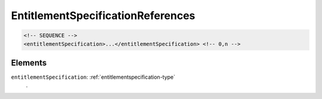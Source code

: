 .. _entitlementspecificationreferences-type:

EntitlementSpecificationReferences
==================================



.. code-block:: xml

  <!-- SEQUENCE -->
  <entitlementSpecification>...</entitlementSpecification> <!-- 0,n -->

Elements
--------

``entitlementSpecification``: :ref:`entitlementspecification-type`
	.


